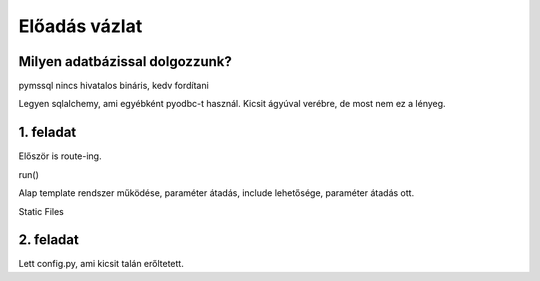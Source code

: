 ==============
Előadás vázlat
==============

Milyen adatbázissal dolgozzunk?
-------------------------------

pymssql nincs hivatalos bináris, kedv fordítani

Legyen sqlalchemy, ami egyébként pyodbc-t használ. Kicsit ágyúval verébre, de 
most nem ez a lényeg.

1. feladat
----------

Először is route-ing.

run()

Alap template rendszer működése, paraméter átadás, include lehetősége, paraméter
átadás ott.

Static Files

2. feladat
----------

Lett config.py, ami kicsit talán erőltetett.


    
